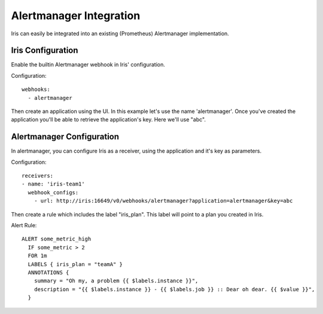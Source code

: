 Alertmanager Integration
========================

Iris can easily be integrated into an existing (Prometheus) Alertmanager implementation.

==================
Iris Configuration
==================

Enable the builtin Alertmanager webhook in Iris' configuration.

Configuration::

    webhooks:
      - alertmanager

Then create an application using the UI. In this example let's use the name 'alertmanager'.
Once you've created the application you'll be able to retrieve the application's key.
Here we'll use "abc".

==========================
Alertmanager Configuration
==========================

In alertmanager, you can configure Iris as a receiver, using the application and it's key
as parameters.

Configuration::

    receivers:
    - name: 'iris-team1'
      webhook_configs:
        - url: http://iris:16649/v0/webhooks/alertmanager?application=alertmanager&key=abc

Then create a rule which includes the label "iris_plan". This label will point to a plan
you created in Iris.

Alert Rule::

   ALERT some_metric_high
     IF some_metric > 2
     FOR 1m
     LABELS { iris_plan = "teamA" }
     ANNOTATIONS {
       summary = "Oh my, a problem {{ $labels.instance }}",
       description = "{{ $labels.instance }} - {{ $labels.job }} :: Dear oh dear. {{ $value }}",
     }
